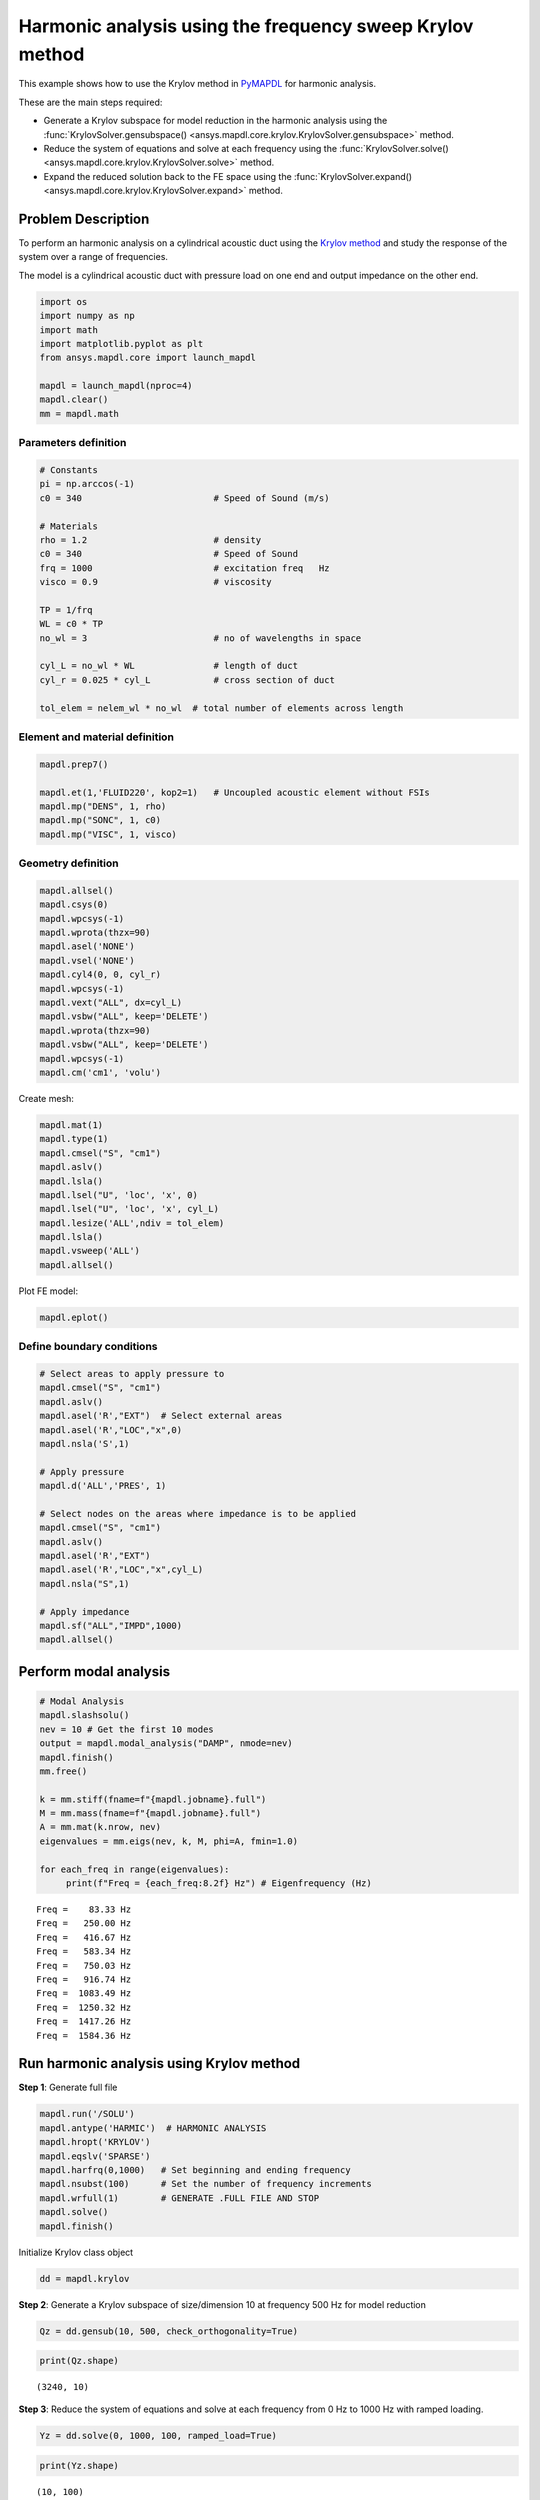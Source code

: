 .. _krylov_example:



Harmonic analysis using the frequency sweep Krylov method
=========================================================

This example shows how to use the Krylov method in `PyMAPDL <https://mapdl.docs.pyansys.com/>`_ for harmonic
analysis.

These are the main steps required:

- Generate a Krylov subspace for model reduction in the harmonic analysis using
  the :func:`KrylovSolver.gensubspace() <ansys.mapdl.core.krylov.KrylovSolver.gensubspace>`
  method.

- Reduce the system of equations and solve at each frequency using the
  :func:`KrylovSolver.solve() <ansys.mapdl.core.krylov.KrylovSolver.solve>` method.

- Expand the reduced solution back to the FE space using the
  :func:`KrylovSolver.expand() <ansys.mapdl.core.krylov.KrylovSolver.expand>` method.

Problem Description
-------------------

To perform an harmonic analysis on a cylindrical acoustic duct using the
`Krylov method <https://en.wikipedia.org/wiki/Krylov_subspace>`_ 
and study the response of the system over a range of
frequencies.

The model is a cylindrical acoustic duct with pressure load on one end
and output impedance on the other end.

.. code:: ipython3

    import os
    import numpy as np
    import math
    import matplotlib.pyplot as plt
    from ansys.mapdl.core import launch_mapdl

    mapdl = launch_mapdl(nproc=4)
    mapdl.clear()
    mm = mapdl.math


    

Parameters definition
~~~~~~~~~~~~~~~~~~~~~

.. code:: ipython3

    # Constants
    pi = np.arccos(-1)
    c0 = 340                         # Speed of Sound (m/s)

    # Materials
    rho = 1.2                        # density
    c0 = 340                         # Speed of Sound
    frq = 1000                       # excitation freq   Hz
    visco = 0.9                      # viscosity
    
    TP = 1/frq
    WL = c0 * TP
    no_wl = 3                        # no of wavelengths in space

    cyl_L = no_wl * WL               # length of duct
    cyl_r = 0.025 * cyl_L            # cross section of duct
    
    tol_elem = nelem_wl * no_wl  # total number of elements across length

Element and material definition
~~~~~~~~~~~~~~~~~~~~~~~~~~~~~~~

.. code:: ipython3

    mapdl.prep7()
    
    mapdl.et(1,'FLUID220', kop2=1)   # Uncoupled acoustic element without FSIs
    mapdl.mp("DENS", 1, rho)
    mapdl.mp("SONC", 1, c0)
    mapdl.mp("VISC", 1, visco)


Geometry definition
~~~~~~~~~~~~~~~~~~~

.. code:: ipython3

    mapdl.allsel()
    mapdl.csys(0)
    mapdl.wpcsys(-1)
    mapdl.wprota(thzx=90)
    mapdl.asel('NONE')
    mapdl.vsel('NONE')
    mapdl.cyl4(0, 0, cyl_r)
    mapdl.wpcsys(-1)
    mapdl.vext("ALL", dx=cyl_L)
    mapdl.vsbw("ALL", keep='DELETE')
    mapdl.wprota(thzx=90)
    mapdl.vsbw("ALL", keep='DELETE')
    mapdl.wpcsys(-1)
    mapdl.cm('cm1', 'volu')



Create mesh:

.. code:: ipython3

    mapdl.mat(1)
    mapdl.type(1)
    mapdl.cmsel("S", "cm1")
    mapdl.aslv()
    mapdl.lsla()
    mapdl.lsel("U", 'loc', 'x', 0)
    mapdl.lsel("U", 'loc', 'x', cyl_L)
    mapdl.lesize('ALL',ndiv = tol_elem)
    mapdl.lsla()
    mapdl.vsweep('ALL')
    mapdl.allsel()



Plot FE model:

.. code:: ipython3

    mapdl.eplot()

.. image:: ../../../examples/extended_examples/Krylov/Harmonic_Analysis_using_krylov_pymapdl_files/Harmonic_Analysis_using_krylov_pymapdl_15_1.png


Define boundary conditions
~~~~~~~~~~~~~~~~~~~~~~~~~~~~~


.. code:: ipython3

    # Select areas to apply pressure to
    mapdl.cmsel("S", "cm1")
    mapdl.aslv()
    mapdl.asel('R',"EXT")  # Select external areas
    mapdl.asel('R',"LOC","x",0)
    mapdl.nsla('S',1)
    
    # Apply pressure
    mapdl.d('ALL','PRES', 1)
    
    # Select nodes on the areas where impedance is to be applied
    mapdl.cmsel("S", "cm1")
    mapdl.aslv()
    mapdl.asel('R',"EXT")
    mapdl.asel('R',"LOC","x",cyl_L)
    mapdl.nsla("S",1)

    # Apply impedance
    mapdl.sf("ALL","IMPD",1000)
    mapdl.allsel()



Perform modal analysis
----------------------

.. code:: ipython3

    # Modal Analysis
    mapdl.slashsolu()
    nev = 10 # Get the first 10 modes
    output = mapdl.modal_analysis("DAMP", nmode=nev)
    mapdl.finish()
    mm.free()

    k = mm.stiff(fname=f"{mapdl.jobname}.full")
    M = mm.mass(fname=f"{mapdl.jobname}.full")
    A = mm.mat(k.nrow, nev)
    eigenvalues = mm.eigs(nev, k, M, phi=A, fmin=1.0)

    for each_freq in range(eigenvalues):
         print(f"Freq = {each_freq:8.2f} Hz") # Eigenfrequency (Hz)


.. parsed-literal::

    Freq =    83.33 Hz
    Freq =   250.00 Hz
    Freq =   416.67 Hz
    Freq =   583.34 Hz
    Freq =   750.03 Hz
    Freq =   916.74 Hz
    Freq =  1083.49 Hz
    Freq =  1250.32 Hz
    Freq =  1417.26 Hz
    Freq =  1584.36 Hz
    

Run harmonic analysis using Krylov method
-----------------------------------------

**Step 1**: Generate full file

.. code:: ipython3

    mapdl.run('/SOLU')
    mapdl.antype('HARMIC')  # HARMONIC ANALYSIS
    mapdl.hropt('KRYLOV')
    mapdl.eqslv('SPARSE')
    mapdl.harfrq(0,1000)   # Set beginning and ending frequency
    mapdl.nsubst(100)      # Set the number of frequency increments
    mapdl.wrfull(1)        # GENERATE .FULL FILE AND STOP
    mapdl.solve()
    mapdl.finish()



Initialize Krylov class object

.. code:: ipython3

    dd = mapdl.krylov

**Step 2**: Generate a Krylov subspace of size/dimension 10 at frequency
500 Hz for model reduction

.. code:: ipython3

    Qz = dd.gensub(10, 500, check_orthogonality=True)

.. code:: ipython3

    print(Qz.shape)


.. parsed-literal::

    (3240, 10)
    

**Step 3**: Reduce the system of equations and solve at each frequency
from 0 Hz to 1000 Hz with ramped loading.

.. code:: ipython3

    Yz = dd.solve(0, 1000, 100, ramped_load=True)

.. code:: ipython3

    print(Yz.shape)


.. parsed-literal::

    (10, 100)
    

**Step 4**: Expand reduced solution back to the FE space.

.. code:: ipython3

    result = dd.expand(residual_computation=True, residual_algorithm="l2")

Results: Pressure distribution as a function of length
------------------------------------------------------

.. code:: ipython3

    # Select all nodes with Z and Y coordinate 0
    mapdl.nsel("S", "LOC", "Z", 0)
    mapdl.nsel("R", "LOC", "Y", 0)
    mapdl.cm("node_comp", "NODES")
    comp = mapdl.cmsel("S", "node_comp")
    nodes = mapdl.db.nodes
    ind, coords, angles = nodes.all_asarray()

Load the last result substep to get the pressure for each of the selected nodes.

.. code:: ipython3

    x_data = []
    y_data = []
    substep_index = 99

    def get_pressure_at(node, step=1):
        """Get the pressure at a given node at a given step (by default first step)"""
        index_num = np.where(result[step]['node'] == node)
        return result[step][index_num]

    for each_node, loc in zip(ind, coords):
        # Get pressure at the node
        pressure = get_pressure(each_node, substep_index)['x'][0]

        #Calculate amplitude at 60 deg
        magnitude = abs(pressure)
        phase = math.atan2(pressure.imag, pressure.real)
        pressure_a = magnitude * np.cos(np.deg2rad(60)+phase)

       # Store result for later plotting
        x_data.append(loc[0])  # X-Coordenate
        y_data.append(pressure_a)  # Nodal pressure at 60 degrees

Sort the results according to the X-coordinate:

.. code:: ipython3

    sorted_x_data, sorted_y_data = zip(*sorted(zip(x_data, y_data)))

Plot the calculated data:

.. code:: ipython3

    plt.plot(sorted_x_data, sorted_y_data, linewidth= 3.0, color='b', label='Krylov method')
    
    # Name the graph and the x-axis and y-axis
    plt.title("Pressure distribution as a function of length")
    plt.xlabel("Length coordinate")
    plt.ylabel("Pressure")
    
    # Add legend
    plt.legend()
    
    # Load the display window
    plt.show()


.. image:: ../../../examples/extended_examples/Krylov/Harmonic_Analysis_using_krylov_pymapdl_files/Harmonic_Analysis_using_krylov_pymapdl_36_1.png


Results: Plot frequency response function
------------------------------------------

.. code:: ipython3

    # Pick node closest to 0.2 in X direction, Y&Z = 0
    node_number = mapdl.queries.node(0.2, 0, 0)
    

Get the response of the system for the selected node
over a range of frequencies [0-1000 Hz]:

.. code:: python3

    start_freq = 0
    end_freq = 1000
    num_steps = 100
    step_val = (end_freq - start_freq) / num_steps
    dic = {}

    for freq in range (0,num_steps):        
        pressure = get_pressure(node_number, freq)['x']
        abs_pressure = abs(pressure)

        dic[start_freq] = abs_pressure
        start_freq += step_val

Sort the results:

.. code:: python3

    frf_List = dic.items()
    frf_List = sorted(frf_List)
    frf_x, frf_y = zip(*frf_List) 
        
        

Plot the frequency response function for the selected node: 

.. code:: python3
    
    plt.plot(frf_x, frf_y, linewidth= 3.0, color='b')

    # Plot the natural frequency as vertical lines on the FRF graph
    for itr in range(0,6):
        plt.axvline(x=ev[itr], ymin=0,ymax=2, color='r', linestyle='dotted', linewidth=1)
        
    # Name the graph and the x-axis and y-axis
    plt.title("Frequency Response Function")
    plt.xlabel("Frequency (HZ)")
    plt.ylabel("Pressure")

    # Load the display window
    plt.show()


.. image:: ../../../examples/extended_examples/Krylov/Harmonic_Analysis_using_krylov_pymapdl_files/Harmonic_Analysis_using_krylov_pymapdl_38_0.png